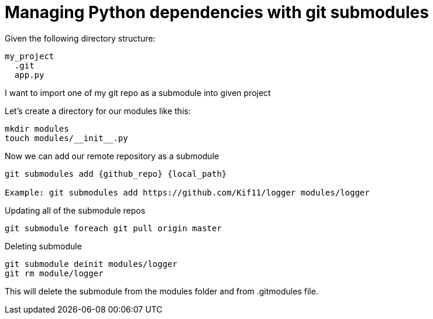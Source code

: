 = Managing Python dependencies with git submodules

:hp-tags: python, git, submodules, dependencies


Given the following directory structure:

----
my_project
  .git
  app.py
----

I want to import one of my git repo as a submodule into given project

Let's create a directory for our modules like this:

----
mkdir modules
touch modules/__init__.py
----

Now we can add our remote repository as a submodule
----
git submodules add {github_repo} {local_path}

Example: git submodules add https://github.com/Kif11/logger modules/logger
----

Updating all of the submodule repos

----
git submodule foreach git pull origin master
----

Deleting submodule

----
git submodule deinit modules/logger
git rm module/logger
----
This will delete the submodule from the modules folder and from .gitmodules file.